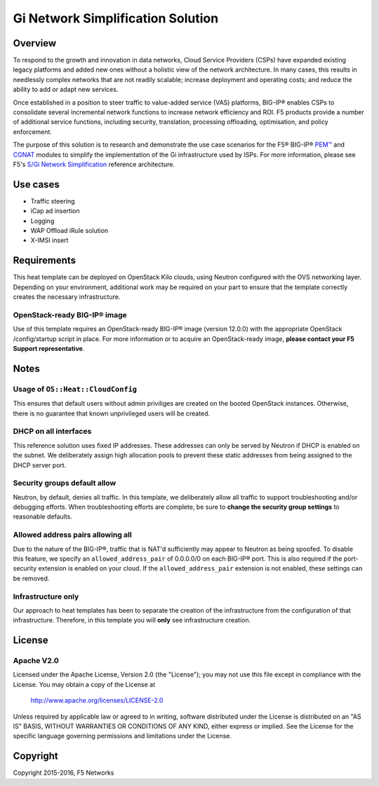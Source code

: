 Gi Network Simplification Solution
==================================

Overview
--------

To respond to the growth and innovation in data networks, Cloud Service Providers (CSPs) have
expanded existing legacy platforms and added new ones without a holistic view of the network architecture. In many cases, this results in needlessly complex networks that are not readily scalable; increase deployment and operating costs; and reduce the ability to add or adapt new services.

Once established in a position to steer traffic to value-added service (VAS) platforms, BIG-IP® enables CSPs to consolidate several incremental network functions to increase network efficiency and ROI. F5 products provide a number of additional service functions, including security, translation, processing offloading, optimisation, and policy enforcement.

The purpose of this solution is to research and demonstrate the use case scenarios for the F5® BIG-IP® `PEM™ <https://f5.com/products/service-provider-products/policy-enforcement-manager>`_ and `CGNAT <https://f5.com/products/service-provider-products/carrier-grade-nat>`_ modules to simplify the implementation of the Gi infrastructure used by ISPs. For more information, please see F5's `S/Gi Network Simplification <https://f5.com/solutions/service-provider/reference-architectures/s-gi-network-simplification>`_ reference architecture.

Use cases
---------

-  Traffic steering
-  iCap ad insertion
-  Logging
-  WAP Offload iRule solution
-  X-IMSI insert

Requirements
------------

This heat template can be deployed on OpenStack Kilo clouds, using Neutron configured with the OVS networking layer. Depending on your environment, additional work may be required on your part to ensure that the template correctly creates the necessary infrastructure.

OpenStack-ready BIG-IP® image
~~~~~~~~~~~~~~~~~~~~~~~~~~~~~
Use of this template requires an OpenStack-ready BIG-IP® image (version 12.0.0) with the appropriate OpenStack /config/startup script in place. For more information or to acquire an OpenStack-ready image, **please contact your F5 Support representative**.

Notes
-----

Usage of ``OS::Heat::CloudConfig``
~~~~~~~~~~~~~~~~~~~~~~~~~~~~~~~~~~
This ensures that default users without admin priviliges are created on the booted
OpenStack instances. Otherwise, there is no guarantee that known unprivileged users will be created.

DHCP on all interfaces
~~~~~~~~~~~~~~~~~~~~~~
This reference solution uses fixed IP addresses. These addresses can only be served by Neutron if DHCP is enabled on the subnet. We deliberately assign high allocation pools to prevent these static addresses from being assigned to the DHCP server port.

Security groups default allow
~~~~~~~~~~~~~~~~~~~~~~~~~~~~~
Neutron, by default, denies all traffic. In this template, we deliberately allow all traffic to support troubleshooting and/or debugging efforts. When troubleshooting efforts are complete, be sure to **change the security group settings** to reasonable defaults.

Allowed address pairs allowing all
~~~~~~~~~~~~~~~~~~~~~~~~~~~~~~~~~~
Due to the nature of the BIG-IP®, traffic that is NAT'd sufficiently may appear to Neutron as being spoofed. To disable this feature, we specify an ``allowed_address_pair`` of 0.0.0.0/0 on each BIG-IP® port. This is also required if the port-security extension is enabled on your cloud. If the ``allowed_address_pair`` extension is not enabled, these settings can be removed.

Infrastructure only
~~~~~~~~~~~~~~~~~~~
Our approach to heat templates has been to separate the creation of the infrastructure from the configuration of that infrastructure. Therefore, in this template you will **only** see infrastructure creation.

License
-------

Apache V2.0
~~~~~~~~~~~
Licensed under the Apache License, Version 2.0 (the "License"); you may
not use this file except in compliance with the License. You may obtain
a copy of the License at

    http://www.apache.org/licenses/LICENSE-2.0

Unless required by applicable law or agreed to in writing, software
distributed under the License is distributed on an "AS IS" BASIS,
WITHOUT WARRANTIES OR CONDITIONS OF ANY KIND, either express or implied.
See the License for the specific language governing permissions and
limitations under the License.

Copyright
---------
Copyright 2015-2016, F5 Networks